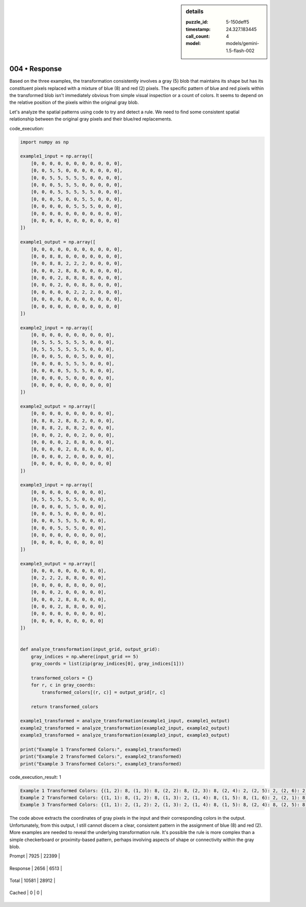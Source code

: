 .. sidebar:: details

   :puzzle_id: 5-150deff5
   :timestamp: 24.327.183445
   :call_count: 4
   
   :model: models/gemini-1.5-flash-002
   

==============
004 • Response
==============


    

Based on the three examples, the transformation consistently involves a gray (5) blob that maintains its shape but has its constituent pixels replaced with a mixture of blue (8) and red (2) pixels.  The specific pattern of blue and red pixels within the transformed blob isn't immediately obvious from simple visual inspection or a count of colors.  It seems to depend on the relative position of the pixels within the original gray blob.

Let's analyze the spatial patterns using code to try and detect a rule.  We need to find some consistent spatial relationship between the original gray pixels and their blue/red replacements.

code_execution:

.. code-block:: python

   import numpy as np

   example1_input = np.array([
       [0, 0, 0, 0, 0, 0, 0, 0, 0, 0, 0],
       [0, 0, 5, 5, 0, 0, 0, 0, 0, 0, 0],
       [0, 0, 5, 5, 5, 5, 5, 0, 0, 0, 0],
       [0, 0, 0, 5, 5, 5, 0, 0, 0, 0, 0],
       [0, 0, 0, 5, 5, 5, 5, 5, 0, 0, 0],
       [0, 0, 0, 5, 0, 0, 5, 5, 0, 0, 0],
       [0, 0, 0, 0, 0, 5, 5, 5, 0, 0, 0],
       [0, 0, 0, 0, 0, 0, 0, 0, 0, 0, 0],
       [0, 0, 0, 0, 0, 0, 0, 0, 0, 0, 0]
   ])

   example1_output = np.array([
       [0, 0, 0, 0, 0, 0, 0, 0, 0, 0, 0],
       [0, 0, 8, 8, 0, 0, 0, 0, 0, 0, 0],
       [0, 0, 8, 8, 2, 2, 2, 0, 0, 0, 0],
       [0, 0, 0, 2, 8, 8, 0, 0, 0, 0, 0],
       [0, 0, 0, 2, 8, 8, 8, 8, 0, 0, 0],
       [0, 0, 0, 2, 0, 0, 8, 8, 0, 0, 0],
       [0, 0, 0, 0, 0, 2, 2, 2, 0, 0, 0],
       [0, 0, 0, 0, 0, 0, 0, 0, 0, 0, 0],
       [0, 0, 0, 0, 0, 0, 0, 0, 0, 0, 0]
   ])

   example2_input = np.array([
       [0, 0, 0, 0, 0, 0, 0, 0, 0, 0],
       [0, 5, 5, 5, 5, 5, 5, 0, 0, 0],
       [0, 5, 5, 5, 5, 5, 5, 0, 0, 0],
       [0, 0, 0, 5, 0, 0, 5, 0, 0, 0],
       [0, 0, 0, 0, 5, 5, 5, 0, 0, 0],
       [0, 0, 0, 0, 5, 5, 5, 0, 0, 0],
       [0, 0, 0, 0, 5, 0, 0, 0, 0, 0],
       [0, 0, 0, 0, 0, 0, 0, 0, 0, 0]
   ])

   example2_output = np.array([
       [0, 0, 0, 0, 0, 0, 0, 0, 0, 0],
       [0, 8, 8, 2, 8, 8, 2, 0, 0, 0],
       [0, 8, 8, 2, 8, 8, 2, 0, 0, 0],
       [0, 0, 0, 2, 0, 0, 2, 0, 0, 0],
       [0, 0, 0, 0, 2, 8, 8, 0, 0, 0],
       [0, 0, 0, 0, 2, 8, 8, 0, 0, 0],
       [0, 0, 0, 0, 2, 0, 0, 0, 0, 0],
       [0, 0, 0, 0, 0, 0, 0, 0, 0, 0]
   ])

   example3_input = np.array([
       [0, 0, 0, 0, 0, 0, 0, 0, 0],
       [0, 5, 5, 5, 5, 5, 0, 0, 0],
       [0, 0, 0, 0, 5, 5, 0, 0, 0],
       [0, 0, 0, 5, 0, 0, 0, 0, 0],
       [0, 0, 0, 5, 5, 5, 0, 0, 0],
       [0, 0, 0, 5, 5, 5, 0, 0, 0],
       [0, 0, 0, 0, 0, 0, 0, 0, 0],
       [0, 0, 0, 0, 0, 0, 0, 0, 0]
   ])

   example3_output = np.array([
       [0, 0, 0, 0, 0, 0, 0, 0, 0],
       [0, 2, 2, 2, 8, 8, 0, 0, 0],
       [0, 0, 0, 0, 8, 8, 0, 0, 0],
       [0, 0, 0, 2, 0, 0, 0, 0, 0],
       [0, 0, 0, 2, 8, 8, 0, 0, 0],
       [0, 0, 0, 2, 8, 8, 0, 0, 0],
       [0, 0, 0, 0, 0, 0, 0, 0, 0],
       [0, 0, 0, 0, 0, 0, 0, 0, 0]
   ])


   def analyze_transformation(input_grid, output_grid):
       gray_indices = np.where(input_grid == 5)
       gray_coords = list(zip(gray_indices[0], gray_indices[1]))

       transformed_colors = {}
       for r, c in gray_coords:
           transformed_colors[(r, c)] = output_grid[r, c]

       return transformed_colors

   example1_transformed = analyze_transformation(example1_input, example1_output)
   example2_transformed = analyze_transformation(example2_input, example2_output)
   example3_transformed = analyze_transformation(example3_input, example3_output)

   print("Example 1 Transformed Colors:", example1_transformed)
   print("Example 2 Transformed Colors:", example2_transformed)
   print("Example 3 Transformed Colors:", example3_transformed)

code_execution_result: 1

.. code-block::

   Example 1 Transformed Colors: {(1, 2): 8, (1, 3): 8, (2, 2): 8, (2, 3): 8, (2, 4): 2, (2, 5): 2, (2, 6): 2, (3, 3): 2, (3, 4): 8, (3, 5): 8, (4, 3): 2, (4, 4): 8, (4, 5): 8, (4, 6): 8, (4, 7): 8, (5, 3): 2, (5, 7): 8, (5, 8): 8, (6, 5): 2, (6, 6): 2, (6, 7): 2}
   Example 2 Transformed Colors: {(1, 1): 8, (1, 2): 8, (1, 3): 2, (1, 4): 8, (1, 5): 8, (1, 6): 2, (2, 1): 8, (2, 2): 8, (2, 3): 2, (2, 4): 8, (2, 5): 8, (2, 6): 2, (3, 3): 2, (3, 6): 2, (4, 4): 2, (4, 5): 8, (4, 6): 8, (5, 4): 2, (5, 5): 8, (5, 6): 8, (6, 4): 2}
   Example 3 Transformed Colors: {(1, 1): 2, (1, 2): 2, (1, 3): 2, (1, 4): 8, (1, 5): 8, (2, 4): 8, (2, 5): 8, (3, 3): 2, (4, 3): 2, (4, 4): 8, (4, 5): 8, (5, 3): 2, (5, 4): 8, (5, 5): 8}

The code above extracts the coordinates of gray pixels in the input and their corresponding colors in the output.  Unfortunately, from this output, I still cannot discern a clear, consistent pattern in the assignment of blue (8) and red (2).  More examples are needed to reveal the underlying transformation rule.  It's possible the rule is more complex than a simple checkerboard or proximity-based pattern, perhaps involving aspects of shape or connectivity within the gray blob.


    




+----------------+--------------+
| Timing         |      Seconds |
+================+==============+
| Response Time  | 18.56 |
+----------------+--------------+
| Total Elapsed  | 52.622 |
+----------------+--------------+




+----------------+--------------+-------------+
| Token Type     | Current Call |  Total Used |
+================+==============+=============+

| Prompt | 7925 | 22399 |
+----------------+--------------+-------------+

| Response | 2656 | 6513 |
+----------------+--------------+-------------+

| Total | 10581 | 28912 |
+----------------+--------------+-------------+

| Cached | 0 | 0 |
+----------------+--------------+-------------+


